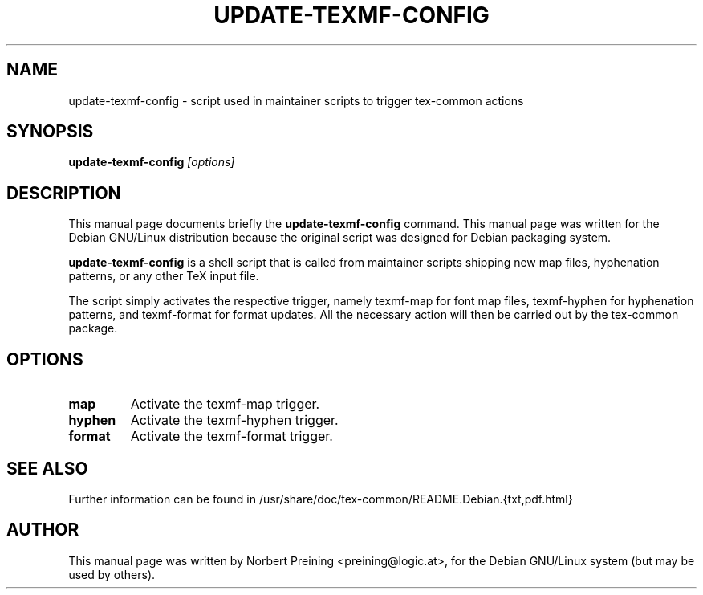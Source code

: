 .TH UPDATE-TEXMF-CONFIG 8
.\" NAME should be all caps, SECTION should be 1-8, maybe w/ subsection
.\" other parms are allowed: see man(7), man(1)
.SH NAME
update-texmf-config \- script used in maintainer scripts to trigger
tex-common actions
.SH SYNOPSIS
.B update-texmf-config
.I "[options]"
.SH DESCRIPTION
This manual page documents briefly the
.B update-texmf-config
command.
This manual page was written for the Debian GNU/Linux distribution
because the original script was designed for Debian packaging system.
.PP
.B update-texmf-config
is a shell script
that is called from maintainer scripts shipping new map files,
hyphenation patterns,
or any other TeX input file.
.PP
The script simply activates the respective trigger,
namely texmf-map for font map files,
texmf-hyphen for hyphenation patterns,
and texmf-format for format updates.
All the necessary action will then be carried out by the tex-common
package.
.SH OPTIONS
.TP
.B map
Activate the texmf-map trigger.
.TP
.B hyphen
Activate the texmf-hyphen trigger.
.TP
.B format
Activate the texmf-format trigger.

.SH SEE ALSO
Further information can be found in
/usr/share/doc/tex-common/README.Debian.{txt,pdf.html}
.SH AUTHOR
This manual page was written by Norbert Preining <preining@logic.at>,
for the Debian GNU/Linux system
(but may be used by others).
